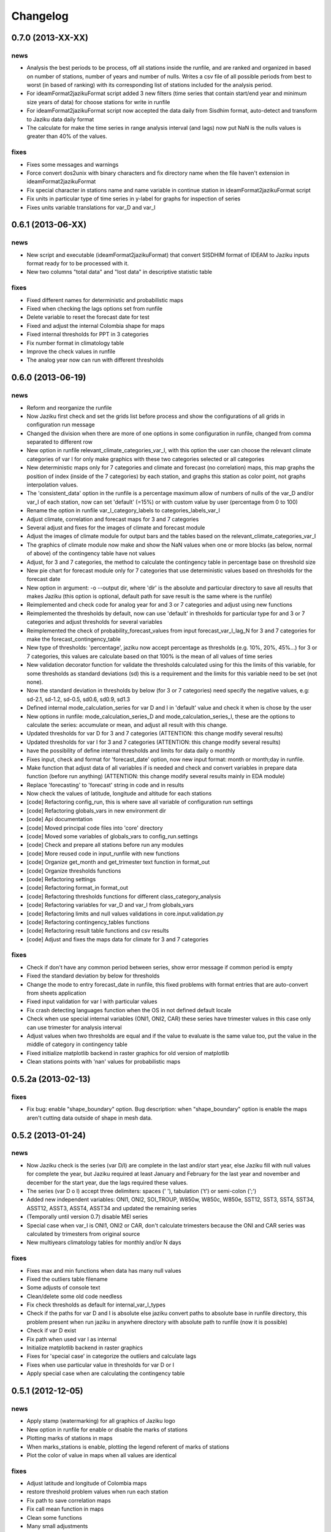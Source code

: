 .. _changelog:

=========
Changelog
=========


0.7.0 (**2013-XX-XX**)
----------------------

news
++++

- Analysis the best periods to be process, off all stations
  inside the runfile, and are ranked and organized in based
  on number of stations, number of years and number of nulls.
  Writes a csv file of all possible periods from best to worst
  (in based of ranking) with its corresponding list of stations
  included for the analysis period.
- For ideamFormat2jazikuFormat script added 3 new filters (time
  series that contain start/end year and minimum size years of
  data) for choose stations for write in runfile
- For ideamFormat2jazikuFormat script now accepted the data
  daily from Sisdhim format, auto-detect and transform to Jaziku
  data daily format
- The calculate for make the time series in range analysis interval
  (and lags) now put NaN is the nulls values is greater than 40% of
  the values.

fixes
+++++

- Fixes some messages and warnings
- Force convert dos2unix with binary characters and fix directory
  name when the file haven't extension in ideamFormat2jazikuFormat
- Fix special character in stations name and name variable in
  continue station in ideamFormat2jazikuFormat script
- Fix units in particular type of time series in y-label for graphs
  for inspection of series
- Fixes units variable translations for var_D and var_I


0.6.1 (**2013-06-XX**)
----------------------

news
++++

- New script and executable (ideamFormat2jazikuFormat) that convert
  SISDHIM format of IDEAM to Jaziku inputs format ready for to be processed
  with it.
- New two columns "total data" and "lost data" in descriptive statistic table

fixes
+++++

- Fixed different names for deterministic and probabilistic maps
- Fixed when checking the lags options set from runfile
- Delete variable to reset the forecast date for test
- Fixed and adjust the internal Colombia shape for maps
- Fixed internal thresholds for PPT in 3 categories
- Fix number format in climatology table
- Improve the check values in runfile
- The analog year now can run with different thresholds


0.6.0 (**2013-06-19**)
----------------------

news
++++

- Reform and reorganize the runfile
- Now Jaziku first check and set the grids list before process and show the configurations
  of all grids in configuration run message
- Changed the division when there are more of one options in some configuration in runfile,
  changed from comma separated to different row
- New option in runfile relevant_climate_categories_var_I, with this option
  the user can choose the relevant climate categories of var I for only make
  graphics with these two categories selected or all categories
- New deterministic maps only for 7 categories and climate and forecast (no correlation) maps,
  this map graphs the position of index (inside of the 7 categories) by each station, and
  graphs this station as color point, not graphs interpolation values.
- The 'consistent_data' option in the runfile is a percentage maximum allow of numbers of
  nulls of the var_D and/or var_I of each station, now can set 'default' (=15%) or with
  custom value by user (percentage from 0 to 100)
- Rename the option in runfile var_I_category_labels to categories_labels_var_I
- Adjust climate, correlation and forecast maps for 3 and 7 categories
- Several adjust and fixes for the images of climate and forecast module
- Adjust the images of climate module for output bars and the tables based on the
  relevant_climate_categories_var_I
- The graphics of climate module now make and show the NaN values when one or more
  blocks (as below, normal of above) of the contingency table have not values
- Adjust, for 3 and 7 categories, the method to calculate the contingency table in
  percentage base on threshold size
- New pie chart for forecast module only for 7 categories that use deterministic
  values based on thresholds for the forecast date
- New option in argument: -o --output dir, where 'dir' is the absolute and particular
  directory to save all results that makes Jaziku (this option is optional, default path
  for save result is the same where is the runfile)
- Reimplemented and check code for analog year for and 3 or 7 categories
  and adjust using new functions
- Reimplemented the thresholds by default, now can use 'default' in
  thresholds for particular type for and 3 or 7 categories and adjust
  thresholds for several variables
- Reimplemented the check of probability_forecast_values from input
  forecast_var_I_lag_N for 3 and 7 categories for make the forecast_contingency_table
- New type of thresholds: 'percentage', jaziku now accept percentage as
  thresholds (e.g. 10%, 20%, 45%...) for 3 or 7 categories, this values
  are calculate based on that 100% is the mean of all values of time series
- New validation decorator function for validate the thresholds calculated
  using for this the limits of this variable, for some thresholds as standard
  deviations (sd) this is a requirement and the limits for this variable
  need to be set (not none).
- Now the standard deviation in thresholds by below (for 3 or 7 categories) need
  specify the negative values, e.g: sd-2.1, sd-1.2, sd-0.5, sd0.6, sd0.9, sd1.3
- Defined internal mode_calculation_series for var D and I in 'default' value
  and check it when is chose by the user
- New options in runfile: mode_calculation_series_D and mode_calculation_series_I,
  these are the options to calculate the series: accumulate or mean, and
  adjust all result with this change.
- Updated thresholds for var D for 3 and 7 categories (ATTENTION: this change
  modify several results)
- Updated thresholds for var I for 3 and 7 categories (ATTENTION: this change
  modify several results)
- have the possibility of define internal thresholds and limits for data
  daily o monthly
- Fixes input, check and format for 'forecast_date' option, now new input
  format: month or month;day in runfile.
- Make function that adjust data of all variables if is needed and check
  and convert variables in prepare data function (before run anything)
  (ATTENTION: this change modify several results mainly in EDA module)
- Replace 'forecasting' to 'forecast' string in code and in results
- Now check the values of latitude, longitude and altitude for each stations
- [code] Refactoring config_run, this is where save all variable
  of configuration run settings
- [code] Refactoring globals_vars in new environment dir
- [code] Api documentation
- [code] Moved principal code files into 'core' directory
- [code] Moved some variables of globals_vars to config_run.settings
- [code] Check and prepare all stations before run any modules
- [code] More reused code in input_runfile with new functions
- [code] Organize get_month and get_trimester text function in format_out
- [code] Organize thresholds functions
- [code] Refactoring settings
- [code] Refactoring format_in format_out
- [code] Refactoring thresholds functions for different class_category_analysis
- [code] Refactoring variables for var_D and var_I from globals_vars
- [code] Refactoring limits and null values validations in core.input.validation.py
- [code] Refactoring contingency_tables functions
- [code] Refactoring result table functions and csv results
- [code] Adjust and fixes the maps data for climate for 3 and 7 categories

fixes
+++++

- Check if don't have any common period between series, show error message
  if common period is empty
- Fixed the standard deviation by below for thresholds
- Change the mode to entry forecast_date in runfile, this fixed problems with
  format entries that are auto-convert from sheets application
- Fixed input validation for var I with particular values
- Fix crash detecting languages function when the OS in not defined default locale
- Check when use special internal variables (ONI1, ONI2, CAR) these series have trimester values
  in this case only can use trimester for analysis interval
- Adjust values when two thresholds are equal and if the value to evaluate is the same value too,
  put the value in the middle of category in contingency table
- Fixed initialize matplotlib backend in raster graphics for old version of matplotlib
- Clean stations points with 'nan' values for probabilistic maps

0.5.2a (**2013-02-13**)
-----------------------

fixes
+++++

- Fix bug: enable "shape_boundary" option. Bug description: when "shape_boundary"
  option is enable the maps aren't cutting data outside of shape in mesh data.


0.5.2 (**2013-01-24**)
----------------------

news
++++

- Now Jaziku check is the series (var D/I) are complete in the last and/or
  start year, else Jaziku fill with null values for complete the year,
  but Jaziku required at least January and February for the last year and
  november and december for the start year, due the lags required these
  values.
- The series (var D o I) accept three delimiters: spaces (' '),
  tabulation ('\t') or semi-colon (';')
- Added new independent variables: ONI1, ONI2, SOI_TROUP, W850w, W850c,
  W850e, SST12, SST3, SST4, SST34, ASST12, ASST3, ASST4, ASST34 and
  updated the remaining series
- (Temporally until version 0.7) disable MEI series
- Special case when var_I is ONI1, ONI2 or CAR, don't calculate trimesters
  because the ONI and CAR series was calculated by trimesters from original source
- New multiyears climatology tables for monthly and/or N days

fixes
+++++

- Fixes max and min functions when data has many null values
- Fixed the outliers table filename
- Some adjusts of console text
- Clean/delete some old code needless
- Fix check thresholds as default for internal_var_I_types
- Check if the paths for var D and I is absolute else jaziku convert
  paths to absolute base in runfile directory, this problem present when
  run jaziku in anywhere directory with absolute path to runfile (now it is
  possible)
- Check if var D exist
- Fix path when used var I as internal
- Initialize matplotlib backend in raster graphics
- Fixes for 'special case' in categorize the outliers and calculate lags
- Fixes when use particular value in thresholds for var D or I
- Apply special case when are calculating the contingency table


0.5.1 (**2012-12-05**)
----------------------

news
++++

- Apply stamp (watermarking) for all graphics of Jaziku logo
- New option in runfile for enable or disable the marks of stations
- Plotting marks of stations in maps
- When marks_stations is enable, plotting the legend referent of marks of
  stations
- Plot the color of value in maps when all values are identical

fixes
+++++

- Adjust latitude and longitude of Colombia maps
- restore threshold problem values when run each station
- Fix path to save correlation maps
- Fix call mean function in maps
- Clean some functions
- Many small adjustments
- Fix message number of maps process in each grid
- Fixes max and min whiskers in climatology graphs when the values contain
  nulls
- Fixes subtitles of maps based on analog_year


0.5.0 (**2012-11-22**)
----------------------

news
++++

- Modularization, rewrite, reformation and reorganization all Jaziku project,
  based on develop it during of 1 year I know better the perspective to future
- New: (eda) descriptive statistic, this calculate many statistics for var D
  make files and graphs contrast to stations and altitude
- Reformatted runfile adaptation for requirements in eda, these are; new
  parameter in station list "Alt" (altitude), and the type, limits thresholds,
  path_to_file_var_I, the analysis interval, the 9 values for forecasting and
  forecasting date now are static and you set these options in "configuration run"
  in runfile and (of course) delete these parameters in stations list
- Accept new valid null 'nan' (Not a Number) for input series, now this
  is the default and recommended valid null.
- New: (eda) graphs inspection of series for each station and mosaic
  with inspection of series of var D and var I
- New: now for limits for var D and I can use combination of
  particular value, none or default.
- When the frequency data are different for var D and var I, Jaziku make
  special graphs stretched the x-axis to equalize the x-axis from other
  variable for do the mosaic of inspections of series in EDA
- New: Make the matrix plots of scatter plots of all series of the var D
- New: Climatology table and graphs for var D
- Now the thresholds for var D an I are global values and unique for all
  stations, and config it in "var D/I options" sections of runfile
- New: Shapiro Wilks Test for EDA
- Now accept spaces or tabulations as delimiters in input series of var D or I
- Now the command to run Jaziku is without '-runfile', for example: jaziku runfile.csv
- Now show the warning of limits of variables and notify about of interval var I below
  of configuration run information
- After set all configuration to run, jaziku prompt to user for read the configuration
  and ask for continue.
- Add argument '-f', for force all ask to default answer for continue
- New: Report all outliers of all stations in file and make Box-Jenkins diagram one
  by station and all in one diagram of outliers
- New option in runfile for set particular units for var D or/and I regardless if
  the variables are o not internal variables
- Now Jaziku check the 9 values for forecasting process
- Setting global properties for all graphs of EDA
- Now before run the data analysis, check analysis interval and state of data
- New: check the code and/or name of stations don't repeat, exit or show warning
  depending on the case.
- Not make graphics in EDA module if graphics option in runfile is disabled
- Now use NCARG_ROOT variable defined into system for locate the ncarg libraries
- Now check the basic requirements for maps (ncl, convert, and others)
- Reorganize stations results for climate and forecasting

fixes
+++++

- Many Fixed TYPOS and grammatical language error
- Fix number of line when print runfile error
- Fix flush console message stream when wait process
- Fix particular limits for var D and I
- Fixes when check enable/disable for main process in runfile
- Fix graphs in EDA when var D defined as particular type
- Add and enable the independent variable ARH dipole
- Fix function for redirect standard stream
- Fix global variable thresholds
- Fix when read runfile with NULL byte inside it
- Fixes checking the several valid parameters in runfile
- Fix SST_CAR name and file
- Fix getting units for var D or I when type is external
- Fix when lag equal to 0 Jaziku confused it with None
- Fix when read NaN (standard null) from series
- Fixes particular limits when these are 0
- Check if runfile exist before open
- Show the footer when finished
- Fixes translation in some variables in globals_vars
- Correction in function for extract type and units
- Fix thresholds for NAO!: -1 to 1
- Avoid same name in variable and function in state_of_data
- Limits of 10 and 50 stations for to do the scatter_plots_of_series
  and box-plot of outliers all stations, respectively.
- Fixes when jaziku categorized the outliers with analysis interval equal
  to trimester and var D is daily.
- Constrict and adjust the graphs inspection of series
- Correction the categorized the outliers
- Fixes unicode streams for EDA


0.4.2 (**2012-08-21**)
----------------------

news
++++
 
- new option in runfile: the "analog_year", with this the calculate of thresholds
  for only var D are based on percentile(33 and 66) of all raw values in analog
  year, ignoring null values. For use it, defined analog_year and put "default" 
  value in  THRESHOLD VAR D BELOW/ABOVE in runfile.
- Jaziku now detect and show missing values inside input series of var D and I 

fixes
+++++

- fix when cheking the numbers of parameters of stations list in runfile
- other minor bugfixes


0.4.1 (**2012-08-13**)
----------------------

news
++++

- new option in runfile for select lags to run, this can be 0, 1 and/or 2, 
  combination of these or default (this is all).
- new option in runfile, now you can use any type for dependent variable and 
  select particular values for limits.
- limits var D/I in runfile now can be: none (no check), default (internals limits)
  or particular values.
- new option in runfile for set threshold for dependent variable, this can be:
  default (this is p33 and p66), pNN, sdNN or particular value. 
- new option for maps in runfile, now you can select what you want to run for
  maps, maps can be 'climate', 'forecasting', 'correlation' combination of these, 
  or 'all'
- added the variable particular_properties_map for more settings in ncl script for
  internals or external shapes files

fixes
+++++

- fix check and default value for process period in runfile
- fix console message for graphics process, enable/disable activation
- fix warning message when use "none" in limits dependets and independents variable
- fix when calculated the thresholds with standard desviation, the values 
  must be valid values (without nulls values) 
- fix cheking index value when is "nan"
- fixes typos in messages warnings
- fix translations in some string


0.4.0 (**2012-06-29**)
----------------------

news
++++

- get configuration run and station list in the same file, delete all arguments
  when run Jaziku, now only argument is "-runfile" and this files contains all
  the necessary to run Jaziku.
- adds parameters for maps options in runfile
- ignore station line in runfile that begin with "#"
- Now maps files and maps for climate and forecasting are ordered 
  and grouped based on analysis interval
- Implemented HPGL library for interpolation of the data maps (ordinary kriging
  in this version) and the user can change parameters for interpolation in 
  runfile 
- Generate maps with NCL based in files output of interpolation 
- Shapes and grids internal with particular ncl scripts and extreme lat and lon
  definition
- Personal shape
- Maps for correlations
- Climate/forecasting and correlation palette colors bar for NCL
- Posibility for run many countries or regions and group based on their names
- Posibility to delete data outside of shape, the shape mask method consist 
  in delete all data outside boundaries of shape, analyzing all points in mesh

fixes
+++++

- many fixies and comprobations of all features and changes
- (especifig bug that affect 0.3 version) bug translation in phenomenon label


0.3.0 (**2012-05-22**)
----------------------

news
++++

- now you can run using internal files for independents variables, defining as 
  "default" in "file_I" section inside stations list file.
- enable run with particular independent variable file
- change period defined in argument as process period instead of common period,
  ATTENTION! this affects titles, namefiles and captions of all results
- Result table csv file now write by lags
- Deleted contingency table in results
- Changed the resolution of analysis of trimesters to months and even days, now 
  Jaziku can read var D and I with data daily and can print results for 5, 10, 
  and 15 days, with these changes all result (graphics, tables, ...) are different
  depended if data as daily and how to print result (5,10,15 days) 
- Now maps files (and maps, in the next release) for climate are ordered and 
  grouped based on analysis interval
- Added 3 new variables independent (SST_CAR and AREA_WHWP) and one variable
  dependent (RUNOFF)
- Updated transform_data_stations script
- Consistent data analysis for independent and dependent variable, 
  check the number of null values from all values inside the process period, 
  continue only if it have less than 15%
- add two new arguments: --disable-consistent-data and --disable-graphics
- set to default acuracy to 5 decimal point for print result

fixes
+++++

- bugfix the size data when set particular common period
- fix TYPOS
- fix when Jaziku detect language from system 
- fix crash and memory overflow when open many file
- check different cases to run data daily/monthly and analisis interval defined
- fixed range interval for var I and different lags when data is daily and 
  result is in 5, 10 or 15 days
- fixed constant value for var I when run case 2 (var_D daily and var_I monthly)
  for 5, 10 and 15 days 
- fixed calculating pearson for data daily
- fixed table order for calculate forecasting
  

0.2.1 (**2012-03-24**)
----------------------

fixes
+++++

- change name function and filename results of Arithmetic Mean Trim to mean_trim


0.2.0 (**2012-03-23**)
----------------------

news
++++

- change numeration version
- applied some PEP8 rules, fix typos and reorganize code
- aplied color text in console information for errors, warnings and process 
- final message with number of stations processed when Jaziku has finished
- new argument input "-l" language selector, e.g. "-l es" 
- show in terminal the run configuration
- changes filename outputs for the results and some text inside files/graphics

fixes
+++++

- fix "Segmentation fault" in plt.close() using pyplot
- show and info error when found wrong line or garbage character in input files
- fix crash when the name or number from files (station list and files 
  variables input) contain spaces or tabs at the start or/and final of this.
- fix memory leak using pyplot library   
- fix several strings messages, correct to translate after install, translation
  works now.


0.1.0 initial version (**2011-11-03**)
--------------------------------
- (initial code)